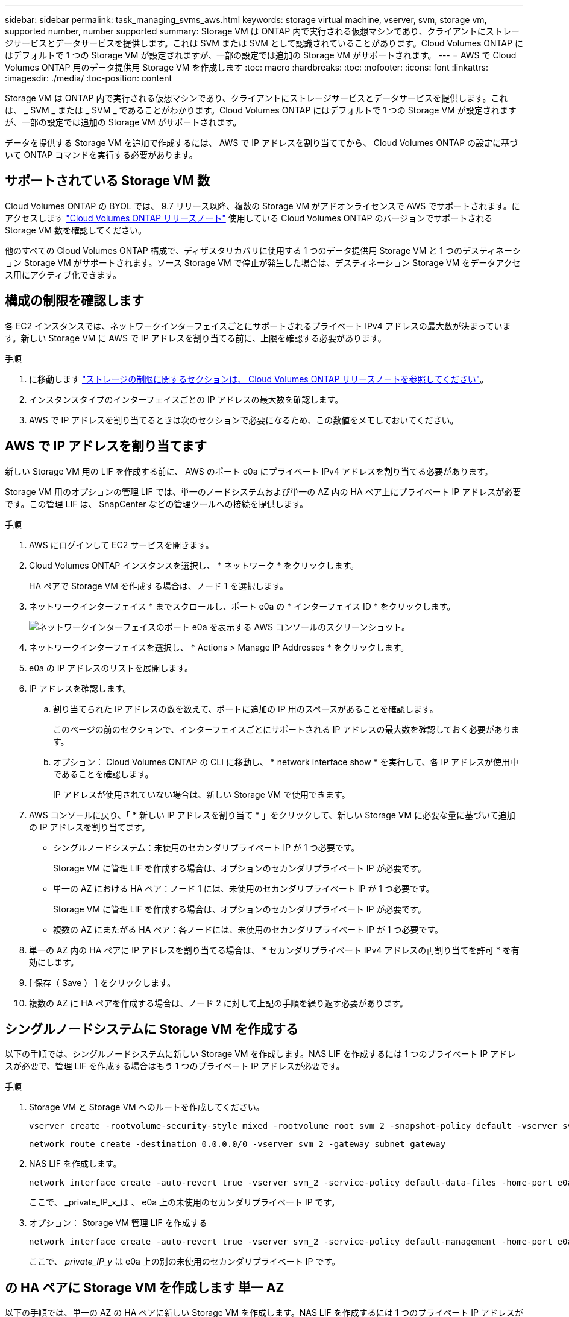 ---
sidebar: sidebar 
permalink: task_managing_svms_aws.html 
keywords: storage virtual machine, vserver, svm, storage vm, supported number, number supported 
summary: Storage VM は ONTAP 内で実行される仮想マシンであり、クライアントにストレージサービスとデータサービスを提供します。これは SVM または SVM として認識されていることがあります。Cloud Volumes ONTAP にはデフォルトで 1 つの Storage VM が設定されますが、一部の設定では追加の Storage VM がサポートされます。 
---
= AWS で Cloud Volumes ONTAP 用のデータ提供用 Storage VM を作成します
:toc: macro
:hardbreaks:
:toc: 
:nofooter: 
:icons: font
:linkattrs: 
:imagesdir: ./media/
:toc-position: content


[role="lead"]
Storage VM は ONTAP 内で実行される仮想マシンであり、クライアントにストレージサービスとデータサービスを提供します。これは、 _ SVM _ または _ SVM _ であることがわかります。Cloud Volumes ONTAP にはデフォルトで 1 つの Storage VM が設定されますが、一部の設定では追加の Storage VM がサポートされます。

データを提供する Storage VM を追加で作成するには、 AWS で IP アドレスを割り当ててから、 Cloud Volumes ONTAP の設定に基づいて ONTAP コマンドを実行する必要があります。



== サポートされている Storage VM 数

Cloud Volumes ONTAP の BYOL では、 9.7 リリース以降、複数の Storage VM がアドオンライセンスで AWS でサポートされます。にアクセスします https://docs.netapp.com/us-en/cloud-volumes-ontap/index.html["Cloud Volumes ONTAP リリースノート"^] 使用している Cloud Volumes ONTAP のバージョンでサポートされる Storage VM 数を確認してください。

他のすべての Cloud Volumes ONTAP 構成で、ディザスタリカバリに使用する 1 つのデータ提供用 Storage VM と 1 つのデスティネーション Storage VM がサポートされます。ソース Storage VM で停止が発生した場合は、デスティネーション Storage VM をデータアクセス用にアクティブ化できます。



== 構成の制限を確認します

各 EC2 インスタンスでは、ネットワークインターフェイスごとにサポートされるプライベート IPv4 アドレスの最大数が決まっています。新しい Storage VM に AWS で IP アドレスを割り当てる前に、上限を確認する必要があります。

.手順
. に移動します https://docs.netapp.com/us-en/cloud-volumes-ontap/reference_limits_aws_990.html["ストレージの制限に関するセクションは、 Cloud Volumes ONTAP リリースノートを参照してください"^]。
. インスタンスタイプのインターフェイスごとの IP アドレスの最大数を確認します。
. AWS で IP アドレスを割り当てるときは次のセクションで必要になるため、この数値をメモしておいてください。




== AWS で IP アドレスを割り当てます

新しい Storage VM 用の LIF を作成する前に、 AWS のポート e0a にプライベート IPv4 アドレスを割り当てる必要があります。

Storage VM 用のオプションの管理 LIF では、単一のノードシステムおよび単一の AZ 内の HA ペア上にプライベート IP アドレスが必要です。この管理 LIF は、 SnapCenter などの管理ツールへの接続を提供します。

.手順
. AWS にログインして EC2 サービスを開きます。
. Cloud Volumes ONTAP インスタンスを選択し、 * ネットワーク * をクリックします。
+
HA ペアで Storage VM を作成する場合は、ノード 1 を選択します。

. ネットワークインターフェイス * までスクロールし、ポート e0a の * インターフェイス ID * をクリックします。
+
image:screenshot_aws_e0a.gif["ネットワークインターフェイスのポート e0a を表示する AWS コンソールのスクリーンショット。"]

. ネットワークインターフェイスを選択し、 * Actions > Manage IP Addresses * をクリックします。
. e0a の IP アドレスのリストを展開します。
. IP アドレスを確認します。
+
.. 割り当てられた IP アドレスの数を数えて、ポートに追加の IP 用のスペースがあることを確認します。
+
このページの前のセクションで、インターフェイスごとにサポートされる IP アドレスの最大数を確認しておく必要があります。

.. オプション： Cloud Volumes ONTAP の CLI に移動し、 * network interface show * を実行して、各 IP アドレスが使用中であることを確認します。
+
IP アドレスが使用されていない場合は、新しい Storage VM で使用できます。



. AWS コンソールに戻り、「 * 新しい IP アドレスを割り当て * 」をクリックして、新しい Storage VM に必要な量に基づいて追加の IP アドレスを割り当てます。
+
** シングルノードシステム：未使用のセカンダリプライベート IP が 1 つ必要です。
+
Storage VM に管理 LIF を作成する場合は、オプションのセカンダリプライベート IP が必要です。

** 単一の AZ における HA ペア：ノード 1 には、未使用のセカンダリプライベート IP が 1 つ必要です。
+
Storage VM に管理 LIF を作成する場合は、オプションのセカンダリプライベート IP が必要です。

** 複数の AZ にまたがる HA ペア：各ノードには、未使用のセカンダリプライベート IP が 1 つ必要です。


. 単一の AZ 内の HA ペアに IP アドレスを割り当てる場合は、 * セカンダリプライベート IPv4 アドレスの再割り当てを許可 * を有効にします。
. [ 保存（ Save ） ] をクリックします。
. 複数の AZ に HA ペアを作成する場合は、ノード 2 に対して上記の手順を繰り返す必要があります。




== シングルノードシステムに Storage VM を作成する

以下の手順では、シングルノードシステムに新しい Storage VM を作成します。NAS LIF を作成するには 1 つのプライベート IP アドレスが必要で、管理 LIF を作成する場合はもう 1 つのプライベート IP アドレスが必要です。

.手順
. Storage VM と Storage VM へのルートを作成してください。
+
[source, cli]
----
vserver create -rootvolume-security-style mixed -rootvolume root_svm_2 -snapshot-policy default -vserver svm_2 -aggregate aggr1
----
+
[source, cli]
----
network route create -destination 0.0.0.0/0 -vserver svm_2 -gateway subnet_gateway
----
. NAS LIF を作成します。
+
[source, cli]
----
network interface create -auto-revert true -vserver svm_2 -service-policy default-data-files -home-port e0a -address private_ip_x -netmask node1Mask -lif ip_nas_2 -home-node cvo-node
----
+
ここで、 _private_IP_x_は 、 e0a 上の未使用のセカンダリプライベート IP です。

. オプション： Storage VM 管理 LIF を作成する
+
[source, cli]
----
network interface create -auto-revert true -vserver svm_2 -service-policy default-management -home-port e0a -address private_ip_y -netmask node1Mask -lif ip_svm_mgmt_2 -home-node cvo-node
----
+
ここで、 _private_IP_y_ は e0a 上の別の未使用のセカンダリプライベート IP です。





== の HA ペアに Storage VM を作成します 単一 AZ

以下の手順では、単一の AZ の HA ペアに新しい Storage VM を作成します。NAS LIF を作成するには 1 つのプライベート IP アドレスが必要で、管理 LIF を作成する場合はもう 1 つのプライベート IP アドレスが必要です。

これらの両方の LIF はノード 1 に割り当てられます。障害が発生した場合、プライベート IP アドレスをノード間で移動できます。

.手順
. Storage VM と Storage VM へのルートを作成してください。
+
[source, cli]
----
vserver create -rootvolume-security-style mixed -rootvolume root_svm_2 -snapshot-policy default -vserver svm_2 -aggregate aggr1
----
+
[source, cli]
----
network route create -destination 0.0.0.0/0 -vserver svm_2 -gateway subnet_gateway
----
. ノード 1 に NAS LIF を作成します。
+
[source, cli]
----
network interface create -auto-revert true -vserver svm_2 -service-policy default-data-files -home-port e0a -address private_ip_x -netmask node1Mask -lif ip_nas_2 -home-node cvo-node1
----
+
ここで、 _private_IP_x_は 、 CVO-node1 の e0a にある未使用のセカンダリプライベート IP です。テイクオーバーの際には、この IP アドレスを CVO-node2 の e0a に再配置できます。これは、サービスポリシー default-data-files が、 IP をパートナーノードに移行できることを示しているためです。

. オプション：ノード 1 に Storage VM 管理 LIF を作成します。
+
[source, cli]
----
network interface create -auto-revert true -vserver svm_2 -service-policy default-management -home-port e0a -address private_ip_y -netmask node1Mask -lif ip_svm_mgmt_2 -home-node cvo-node1
----
+
ここで、 _private_IP_y_ は e0a 上の別の未使用のセカンダリプライベート IP です。





== 複数の HA ペアに Storage VM を作成する AZS

以下の手順は、複数の AZ にまたがる HA ペア上に新しい Storage VM を作成します。

NAS LIF には _floated_ip アドレスが必要です。これは管理 LIF のオプションです。これらのフローティング IP アドレスでは、 AWS でプライベート IP を割り当てる必要はありません。代わりに、 AWS ルートテーブルに、同じ VPC 内の特定のノードの ENI を指すようにフローティング IP が自動的に設定されます。

フローティング IP が ONTAP と連携するためには、各ノードのすべての Storage VM でプライベート IP アドレスを設定する必要があります。以下の手順は、ノード 1 とノード 2 に iSCSI LIF を作成したものです。

.手順
. Storage VM と Storage VM へのルートを作成してください。
+
[source, cli]
----
vserver create -rootvolume-security-style mixed -rootvolume root_svm_2 -snapshot-policy default -vserver svm_2 -aggregate aggr1
----
+
[source, cli]
----
network route create -destination 0.0.0.0/0 -vserver svm_2 -gateway subnet_gateway
----
. ノード 1 に NAS LIF を作成します。
+
[source, cli]
----
network interface create -auto-revert true -vserver svm_2 -service-policy default-data-files -home-port e0a -address floating_ip -netmask node1Mask -lif ip_nas_floating_2 -home-node cvo-node1
----
+
** フローティング IP アドレスは、 HA 構成を導入する AWS リージョン内のどの VPC の CIDR ブロックにも属していない必要があります。192.168.209.27 は、フローティング IP アドレスの例です。 link:reference_networking_aws.html#requirements-for-ha-pairs-in-multiple-azs["フローティング IP アドレスの選択の詳細については、こちらを参照してください"]。
** 「 -service-policy default-data-files 」は、 IP をパートナーノードに移行できることを示します。


. オプション：ノード 1 に Storage VM 管理 LIF を作成します。
+
[source, cli]
----
network interface create -auto-revert true -vserver svm_2 -service-policy default-management -home-port e0a -address floating_ip -netmask node1Mask -lif ip_svm_mgmt_2 -home-node cvo-node1
----
. ノード 1 に iSCSI LIF を作成
+
[source, cli]
----
network interface create -vserver svm_2 -service-policy default-data-blocks -home-port e0a -address private_ip -netmask nodei1Mask -lif ip_node1_iscsi_2 -home-node cvo-node1
----
+
** この iSCSI LIF は、 Storage VM でフローティング IP の LIF 移行をサポートするために必要です。iSCSI LIF である必要はありませんが、ノード間で移行するように設定することはできません。
** 「 -service-policy default-data-block 」は、 IP アドレスがノード間で移行されないことを示します。
** _private_IP_は 、 CVO-node1 の eth0 （ e0a ）上の未使用のセカンダリプライベート IP アドレスです。


. ノード 2 に iSCSI LIF を作成
+
[source, cli]
----
network interface create -vserver svm_2 -service-policy default-data-blocks -home-port e0a -address private_ip -netmaskNode2Mask -lif ip_node2_iscsi_2 -home-node cvo-node2
----
+
** この iSCSI LIF は、 Storage VM でフローティング IP の LIF 移行をサポートするために必要です。iSCSI LIF である必要はありませんが、ノード間で移行するように設定することはできません。
** 「 -service-policy default-data-block 」は、 IP アドレスがノード間で移行されないことを示します。
** _private_IP_は 、 CVO-node2 の eth0 （ e0a ）上の未使用のセカンダリプライベート IP アドレスです。



